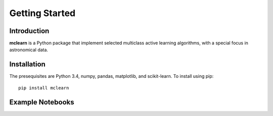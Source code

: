 Getting Started
===============


Introduction
------------------------------
**mclearn** is a Python package that implement selected multiclass active learning
algorithms, with a special focus in astronomical data.



Installation
------------------------------
The presequisites are Python 3.4, numpy, pandas, matplotlib, and scikit-learn.
To install using pip::

	pip install mclearn



Example Notebooks
------------------------------

